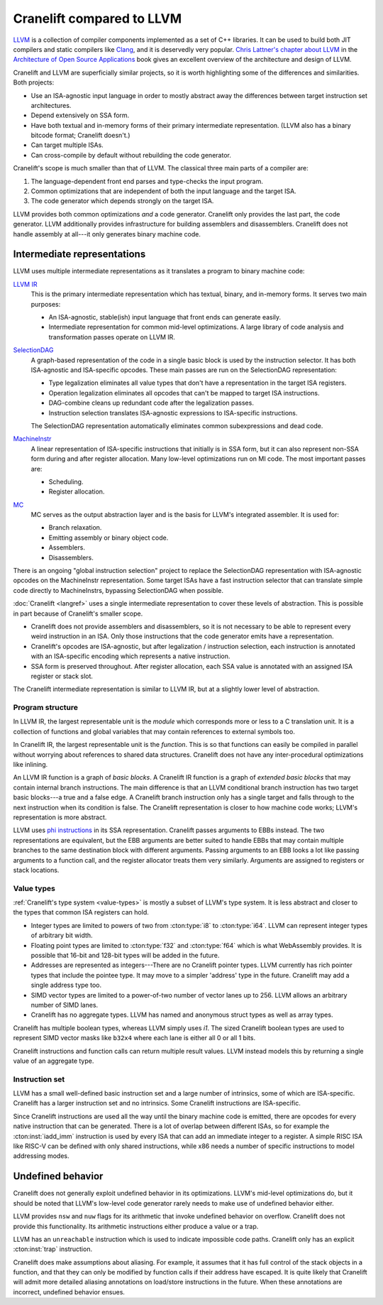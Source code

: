 *************************
Cranelift compared to LLVM
*************************

`LLVM <https://llvm.org>`_ is a collection of compiler components implemented as
a set of C++ libraries. It can be used to build both JIT compilers and static
compilers like `Clang <https://clang.llvm.org>`_, and it is deservedly very
popular. `Chris Lattner's chapter about LLVM
<https://www.aosabook.org/en/llvm.html>`_ in the `Architecture of Open Source
Applications <https://aosabook.org/en/index.html>`_ book gives an excellent
overview of the architecture and design of LLVM.

Cranelift and LLVM are superficially similar projects, so it is worth
highlighting some of the differences and similarities. Both projects:

- Use an ISA-agnostic input language in order to mostly abstract away the
  differences between target instruction set architectures.
- Depend extensively on SSA form.
- Have both textual and in-memory forms of their primary intermediate
  representation. (LLVM also has a binary bitcode format; Cranelift doesn't.)
- Can target multiple ISAs.
- Can cross-compile by default without rebuilding the code generator.

Cranelift's scope is much smaller than that of LLVM. The classical three main
parts of a compiler are:

1. The language-dependent front end parses and type-checks the input program.
2. Common optimizations that are independent of both the input language and the
   target ISA.
3. The code generator which depends strongly on the target ISA.

LLVM provides both common optimizations *and* a code generator. Cranelift only
provides the last part, the code generator. LLVM additionally provides
infrastructure for building assemblers and disassemblers. Cranelift does not
handle assembly at all---it only generates binary machine code.

Intermediate representations
============================

LLVM uses multiple intermediate representations as it translates a program to
binary machine code:

`LLVM IR <https://llvm.org/docs/LangRef.html>`_
    This is the primary intermediate representation which has textual, binary, and
    in-memory forms. It serves two main purposes:

    - An ISA-agnostic, stable(ish) input language that front ends can generate
      easily.
    - Intermediate representation for common mid-level optimizations. A large
      library of code analysis and transformation passes operate on LLVM IR.

`SelectionDAG <https://llvm.org/docs/CodeGenerator.html#instruction-selection-section>`_
    A graph-based representation of the code in a single basic block is used by
    the instruction selector. It has both ISA-agnostic and ISA-specific
    opcodes. These main passes are run on the SelectionDAG representation:

    - Type legalization eliminates all value types that don't have a
      representation in the target ISA registers.
    - Operation legalization eliminates all opcodes that can't be mapped to
      target ISA instructions.
    - DAG-combine cleans up redundant code after the legalization passes.
    - Instruction selection translates ISA-agnostic expressions to ISA-specific
      instructions.

    The SelectionDAG representation automatically eliminates common
    subexpressions and dead code.

`MachineInstr <https://llvm.org/docs/CodeGenerator.html#machine-code-representation>`_
    A linear representation of ISA-specific instructions that initially is in
    SSA form, but it can also represent non-SSA form during and after register
    allocation. Many low-level optimizations run on MI code. The most important
    passes are:

    - Scheduling.
    - Register allocation.

`MC <https://llvm.org/docs/CodeGenerator.html#the-mc-layer>`_
    MC serves as the output abstraction layer and is the basis for LLVM's
    integrated assembler. It is used for:

    - Branch relaxation.
    - Emitting assembly or binary object code.
    - Assemblers.
    - Disassemblers.

There is an ongoing "global instruction selection" project to replace the
SelectionDAG representation with ISA-agnostic opcodes on the MachineInstr
representation. Some target ISAs have a fast instruction selector that can
translate simple code directly to MachineInstrs, bypassing SelectionDAG when
possible.

:doc:`Cranelift <langref>` uses a single intermediate representation to cover
these levels of abstraction. This is possible in part because of Cranelift's
smaller scope.

- Cranelift does not provide assemblers and disassemblers, so it is not
  necessary to be able to represent every weird instruction in an ISA. Only
  those instructions that the code generator emits have a representation.
- Cranelift's opcodes are ISA-agnostic, but after legalization / instruction
  selection, each instruction is annotated with an ISA-specific encoding which
  represents a native instruction.
- SSA form is preserved throughout. After register allocation, each SSA value
  is annotated with an assigned ISA register or stack slot.

The Cranelift intermediate representation is similar to LLVM IR, but at a slightly
lower level of abstraction.

Program structure
-----------------

In LLVM IR, the largest representable unit is the *module* which corresponds
more or less to a C translation unit. It is a collection of functions and
global variables that may contain references to external symbols too.

In Cranelift IR, the largest representable unit is the *function*. This is so
that functions can easily be compiled in parallel without worrying about
references to shared data structures. Cranelift does not have any
inter-procedural optimizations like inlining.

An LLVM IR function is a graph of *basic blocks*. A Cranelift IR function is a
graph of *extended basic blocks* that may contain internal branch instructions.
The main difference is that an LLVM conditional branch instruction has two
target basic blocks---a true and a false edge. A Cranelift branch instruction
only has a single target and falls through to the next instruction when its
condition is false. The Cranelift representation is closer to how machine code
works; LLVM's representation is more abstract.

LLVM uses `phi instructions
<https://llvm.org/docs/LangRef.html#phi-instruction>`_ in its SSA
representation. Cranelift passes arguments to EBBs instead. The two
representations are equivalent, but the EBB arguments are better suited to
handle EBBs that may contain multiple branches to the same destination block
with different arguments. Passing arguments to an EBB looks a lot like passing
arguments to a function call, and the register allocator treats them very
similarly. Arguments are assigned to registers or stack locations.

Value types
-----------

:ref:`Cranelift's type system <value-types>` is mostly a subset of LLVM's type
system. It is less abstract and closer to the types that common ISA registers
can hold.

- Integer types are limited to powers of two from :cton:type:`i8` to
  :cton:type:`i64`. LLVM can represent integer types of arbitrary bit width.
- Floating point types are limited to :cton:type:`f32` and :cton:type:`f64`
  which is what WebAssembly provides. It is possible that 16-bit and 128-bit
  types will be added in the future.
- Addresses are represented as integers---There are no Cranelift pointer types.
  LLVM currently has rich pointer types that include the pointee type. It may
  move to a simpler 'address' type in the future. Cranelift may add a single
  address type too.
- SIMD vector types are limited to a power-of-two number of vector lanes up to
  256. LLVM allows an arbitrary number of SIMD lanes.
- Cranelift has no aggregate types. LLVM has named and anonymous struct types as
  well as array types.

Cranelift has multiple boolean types, whereas LLVM simply uses `i1`. The sized
Cranelift boolean types are used to represent SIMD vector masks like ``b32x4``
where each lane is either all 0 or all 1 bits.

Cranelift instructions and function calls can return multiple result values. LLVM
instead models this by returning a single value of an aggregate type.

Instruction set
---------------

LLVM has a small well-defined basic instruction set and a large number of
intrinsics, some of which are ISA-specific. Cranelift has a larger instruction
set and no intrinsics. Some Cranelift instructions are ISA-specific.

Since Cranelift instructions are used all the way until the binary machine code
is emitted, there are opcodes for every native instruction that can be
generated. There is a lot of overlap between different ISAs, so for example the
:cton:inst:`iadd_imm` instruction is used by every ISA that can add an
immediate integer to a register. A simple RISC ISA like RISC-V can be defined
with only shared instructions, while x86 needs a number of specific
instructions to model addressing modes.

Undefined behavior
==================

Cranelift does not generally exploit undefined behavior in its optimizations.
LLVM's mid-level optimizations do, but it should be noted that LLVM's low-level code
generator rarely needs to make use of undefined behavior either.

LLVM provides ``nsw`` and ``nuw`` flags for its arithmetic that invoke
undefined behavior on overflow. Cranelift does not provide this functionality.
Its arithmetic instructions either produce a value or a trap.

LLVM has an ``unreachable`` instruction which is used to indicate impossible
code paths. Cranelift only has an explicit :cton:inst:`trap` instruction.

Cranelift does make assumptions about aliasing. For example, it assumes that it
has full control of the stack objects in a function, and that they can only be
modified by function calls if their address have escaped. It is quite likely
that Cranelift will admit more detailed aliasing annotations on load/store
instructions in the future. When these annotations are incorrect, undefined
behavior ensues.

